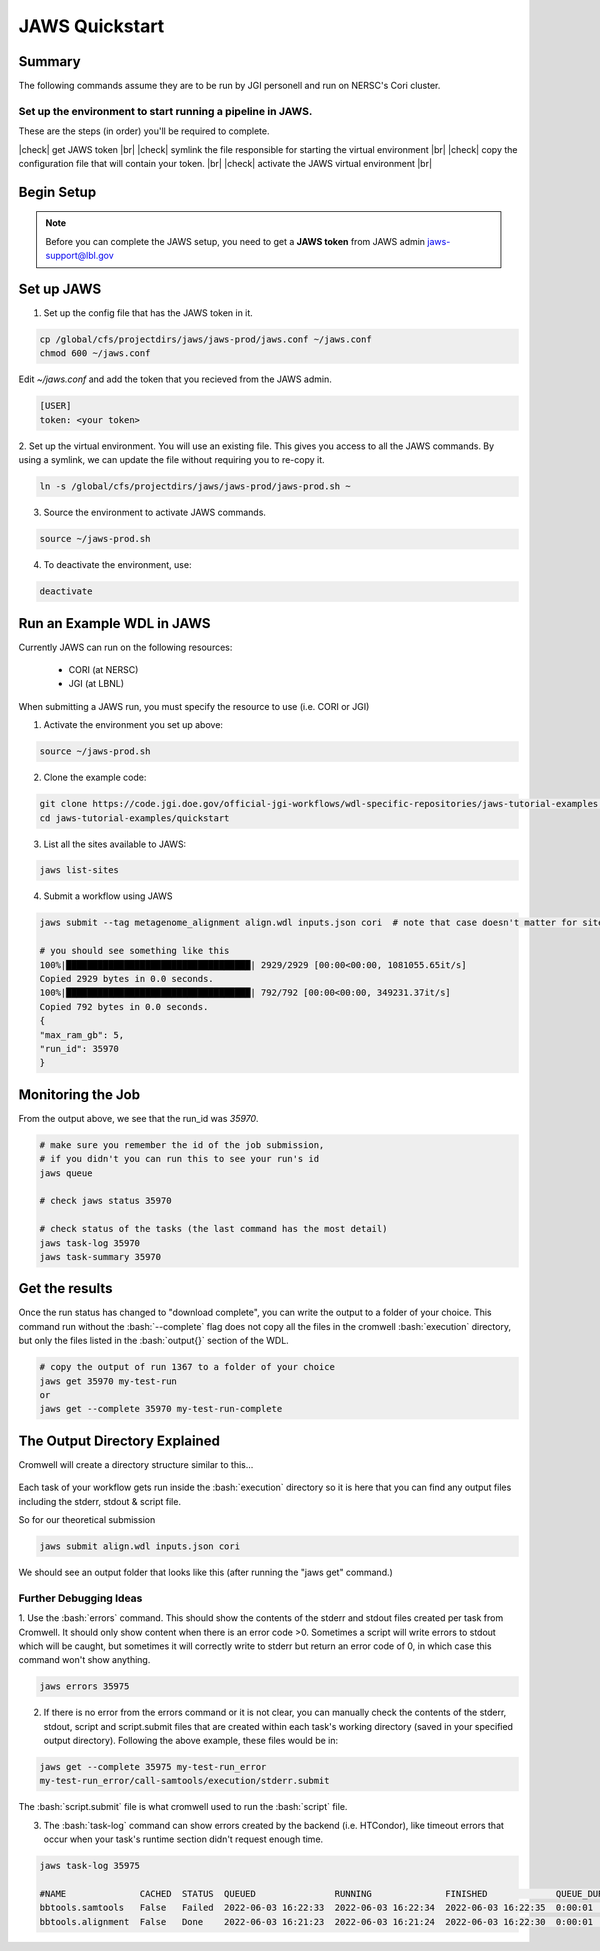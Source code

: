 ===============
JAWS Quickstart
===============

.. role:: bash(code)
  :language: bash

*******
Summary
*******

The following commands assume they are to be run by JGI personell and run on NERSC's Cori cluster.

Set up the environment to start running a pipeline in JAWS.
-----------------------------------------------------------

These are the steps (in order) you'll be required to complete.

.. |check| raw:: html

    <input checked=""  type="checkbox">

.. |br| raw:: html

  <br/>

|check| get JAWS token |br|
|check| symlink the file responsible for starting the virtual environment |br|
|check| copy the configuration file that will contain your token. |br|
|check| activate the JAWS virtual environment |br|

***********
Begin Setup
***********

.. note::
    Before you can complete the JAWS setup, you need to get a **JAWS token** from JAWS admin jaws-support@lbl.gov

***********
Set up JAWS
***********

1. Set up the config file that  has the JAWS token in it.

.. code-block:: text

    cp /global/cfs/projectdirs/jaws/jaws-prod/jaws.conf ~/jaws.conf
    chmod 600 ~/jaws.conf

Edit `~/jaws.conf` and add the token that you recieved from the JAWS admin.

.. code-block:: text

      [USER]
      token: <your token>

2. Set up the virtual environment.
You will use an existing file. This gives you access to all the JAWS commands.  
By using a symlink, we can update the file without requiring you to re-copy it. 

.. code-block:: text

    ln -s /global/cfs/projectdirs/jaws/jaws-prod/jaws-prod.sh ~

3. Source the environment to activate JAWS commands.

.. code-block:: text

    source ~/jaws-prod.sh

4. To deactivate the environment, use:

.. code-block:: text

    deactivate
    
**************************
Run an Example WDL in JAWS
**************************

Currently JAWS can run on the following resources:

  * CORI (at NERSC)
  * JGI (at LBNL)

When submitting a JAWS run, you must specify the resource to use (i.e. CORI or JGI)

1. Activate the environment you set up above:

.. code-block:: text

    source ~/jaws-prod.sh

2. Clone the example code:

.. code-block:: text

    git clone https://code.jgi.doe.gov/official-jgi-workflows/wdl-specific-repositories/jaws-tutorial-examples.git
    cd jaws-tutorial-examples/quickstart

3. List all the sites available to JAWS:

.. code-block:: text

    jaws list-sites  

4. Submit a workflow using JAWS

.. code-block:: text

    jaws submit --tag metagenome_alignment align.wdl inputs.json cori  # note that case doesn't matter for sites. CORI and cori both work.

    # you should see something like this
    100%|███████████████████████████████████| 2929/2929 [00:00<00:00, 1081055.65it/s]
    Copied 2929 bytes in 0.0 seconds.
    100%|███████████████████████████████████| 792/792 [00:00<00:00, 349231.37it/s]
    Copied 792 bytes in 0.0 seconds.
    {
    "max_ram_gb": 5,
    "run_id": 35970
    }

******************
Monitoring the Job
******************

From the output above, we see that the run_id was `35970`.

.. code-block:: text

    # make sure you remember the id of the job submission,
    # if you didn't you can run this to see your run's id
    jaws queue
    
    # check jaws status 35970

    # check status of the tasks (the last command has the most detail)
    jaws task-log 35970
    jaws task-summary 35970
    
***************
Get the results
***************

Once the run status has changed to "download complete", you can write the output to a folder of your choice. This command run without the :bash:`--complete` flag does not copy all the files in the cromwell :bash:`execution` directory, but only the files listed in the :bash:`output{}` section of the WDL. 

.. code-block:: text

    # copy the output of run 1367 to a folder of your choice
    jaws get 35970 my-test-run
    or
    jaws get --complete 35970 my-test-run-complete

******************************
The Output Directory Explained
******************************

Cromwell will create a directory structure similar to this...

.. figure:: /Figures/crom-exec.svg
    :scale: 100%

Each task of your workflow gets run inside the :bash:`execution` directory so it is here that you can find any output files including the stderr, stdout & script file.


So for our theoretical submission

.. code-block:: text

    jaws submit align.wdl inputs.json cori

We should see an output folder that looks like this (after running the "jaws get" command.)

.. figure:: /Figures/crom-exec-jaws.svg
    :scale: 100%


Further Debugging Ideas
-----------------------

1. Use the :bash:`errors` command. This should show the contents of the stderr and stdout files created per task from Cromwell. It should only show content when there is an error code >0.
Sometimes a script will write errors to stdout which will be caught, but sometimes it will correctly write to stderr but return an error code of 0, in which case this command won't show anything.

.. code-block:: text

    jaws errors 35975

2. If there is no error from the errors command or it is not clear, you can manually check the contents of the stderr, stdout, script and script.submit files that are created within each task's working directory (saved in your specified output directory). Following the above example, these files would be in:

.. code-block:: text

    jaws get --complete 35975 my-test-run_error
    my-test-run_error/call-samtools/execution/stderr.submit

The :bash:`script.submit` file is what cromwell used to run the :bash:`script` file.


3. The :bash:`task-log` command can show errors created by the backend (i.e. HTCondor), like timeout errors that occur when your task's runtime section didn't request enough time. 

.. code-block:: text

    jaws task-log 35975
    
    #NAME              CACHED  STATUS  QUEUED               RUNNING              FINISHED             QUEUE_DUR  RUN_DUR  
    bbtools.samtools   False   Failed  2022-06-03 16:22:33  2022-06-03 16:22:34  2022-06-03 16:22:35  0:00:01    0:00:01  
    bbtools.alignment  False   Done    2022-06-03 16:21:23  2022-06-03 16:21:24  2022-06-03 16:22:30  0:00:01    0:01:06

